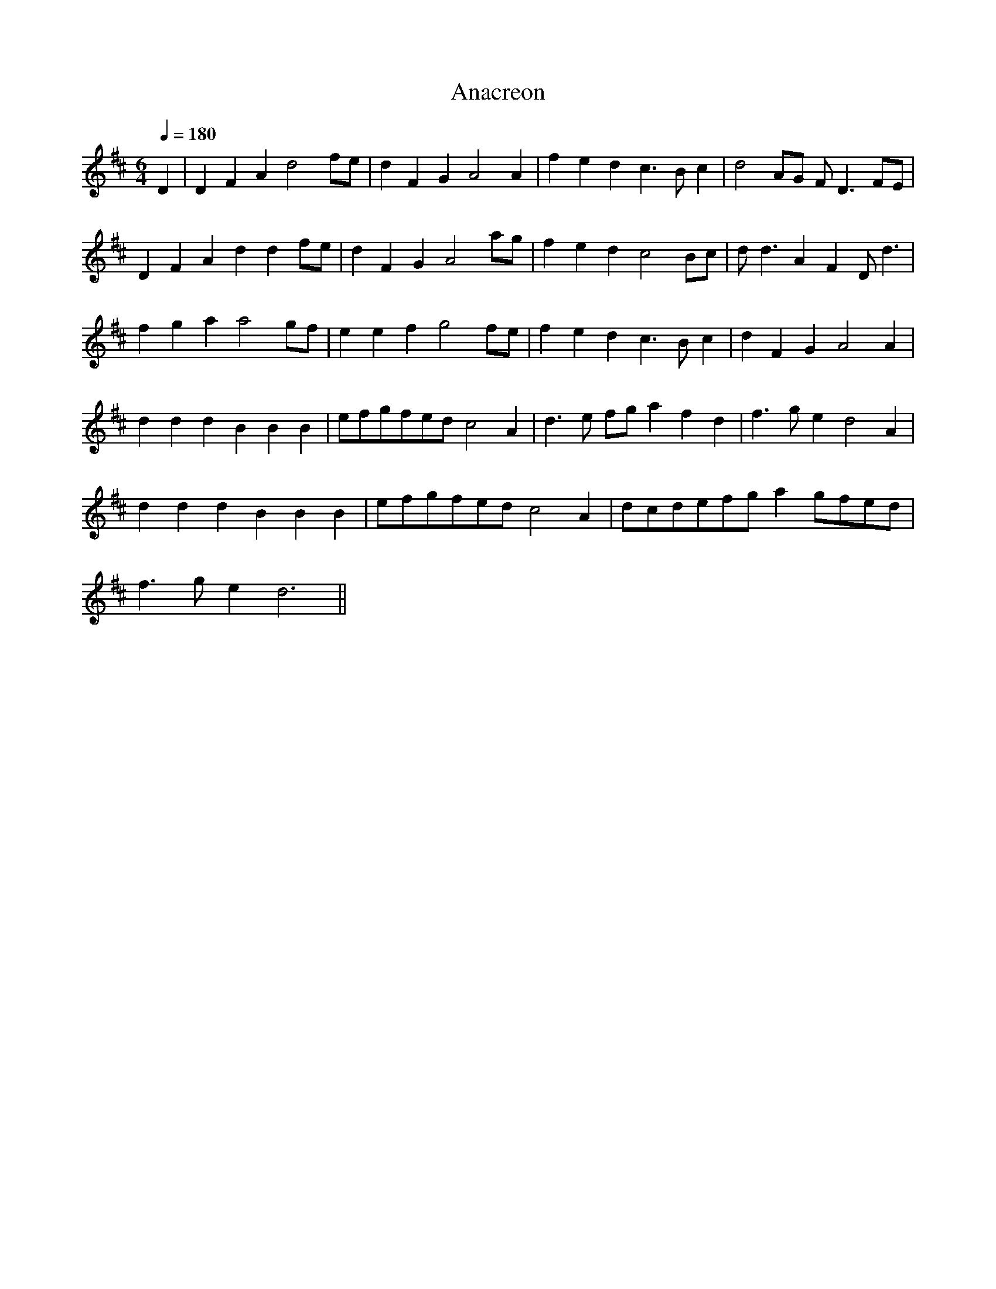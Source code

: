 X:223
T: Anacreon
N: O'Farrell's Pocket Companion v.3 (Sky ed. p.110)
% Melody attributed to Carolan; used by Francis Scott Key
% for "The Star-Spangled Banner"
M: 6/4
L: 1/4
Q: 180
K: D
D|DFA d2 f/e/|dFG A2A|fed c>Bc|d2 A/G/ F<D F/E/|
DFA dd f/e/| dFG A2 a/g/| fed c2 B/c/|d<d AF D<d|
fga a2 g/f/|eef g2 f/e/| fed c>B c|dFG A2A|
ddd BBB| e/f/g/f/e/d/ c2A| d>e f/g/ afd|f>ge d2 A|
ddd BBB| e/f/g/f/e/d/ c2A| d/c/d/e/f/g/ a g/f/e/d/|
f>g e d3 ||
